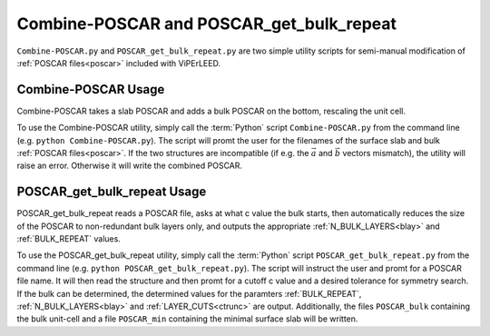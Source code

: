 .. _poscar_combine_repeat:

=========================================
Combine-POSCAR and POSCAR_get_bulk_repeat
=========================================

``Combine-POSCAR.py`` and ``POSCAR_get_bulk_repeat.py`` are two simple utility scripts for semi-manual modification of :ref:`POSCAR files<poscar>` included with ViPErLEED.


Combine-POSCAR Usage
====================

Combine-POSCAR takes a slab POSCAR and adds a bulk POSCAR on the bottom, rescaling the unit cell. 

To use the Combine-POSCAR utility, simply call the :term:`Python` script ``Combine-POSCAR.py`` from the command line (e.g. ``python Combine-POSCAR.py``).
The script will promt the user for the filenames of the surface slab and bulk :ref:`POSCAR files<poscar>`.
If the two structures are incompatible (if e.g. the :math:`\vec{a}` and :math:`\vec{b}` vectors mismatch), the utility will raise an error.
Otherwise it will write the combined POSCAR.

POSCAR_get_bulk_repeat Usage
============================

POSCAR_get_bulk_repeat reads a POSCAR file, asks at what c value the bulk starts, then automatically reduces the size of the POSCAR to non-redundant bulk layers only, and outputs the appropriate :ref:`N_BULK_LAYERS<blay>` and :ref:`BULK_REPEAT` values.

To use the POSCAR_get_bulk_repeat utility, simply call the :term:`Python` script ``POSCAR_get_bulk_repeat.py`` from the command line (e.g. ``python POSCAR_get_bulk_repeat.py``).
The script will instruct the user and promt for a POSCAR file name.
It will then read the structure and then promt for a cutoff c value and a desired tolerance for symmetry search.
If the bulk can be determined, the determined values for the paramters :ref:`BULK_REPEAT`, :ref:`N_BULK_LAYERS<blay>` and :ref:`LAYER_CUTS<ctrunc>` are output.
Additionally, the files ``POSCAR_bulk`` containing the bulk unit-cell and a file ``POSCAR_min`` containing the minimal surface slab will be written.
